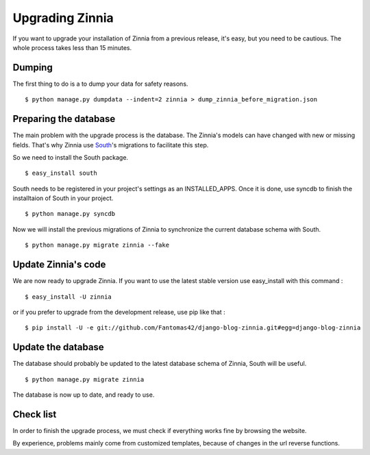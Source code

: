 Upgrading Zinnia
================

If you want to upgrade your installation of Zinnia from a previous release,
it's easy, but you need to be cautious. The whole process takes less than
15 minutes.

Dumping
-------

The first thing to do is a to dump your data for safety reasons. ::

  $ python manage.py dumpdata --indent=2 zinnia > dump_zinnia_before_migration.json

Preparing the database
----------------------

The main problem with the upgrade process is the database. The Zinnia's
models can have changed with new or missing fields.
That's why Zinnia use `South
<http://south.aeracode.org/>`_'s migrations to facilitate this step.

So we need to install the South package. ::

  $ easy_install south

South needs to be registered in your project's settings as an
INSTALLED_APPS. Once it is done, use syncdb to finish the
installtaion of South in your project. ::

  $ python manage.py syncdb

Now we will install the previous migrations of Zinnia to synchronize the
current database schema with South. ::

  $ python manage.py migrate zinnia --fake

Update Zinnia's code
--------------------

We are now ready to upgrade Zinnia. If you want to use the latest stable
version use easy_install with this command : ::

  $ easy_install -U zinnia

or if you prefer to upgrade from the development release, use pip like that : ::

  $ pip install -U -e git://github.com/Fantomas42/django-blog-zinnia.git#egg=django-blog-zinnia

Update the database
-------------------

The database should probably be updated to the latest database schema of
Zinnia, South will be useful. ::

  $ python manage.py migrate zinnia

The database is now up to date, and ready to use.

Check list
----------

In order to finish the upgrade process, we must check if everything works
fine by browsing the website.

By experience, problems mainly come from customized templates,
because of changes in the url reverse functions.
